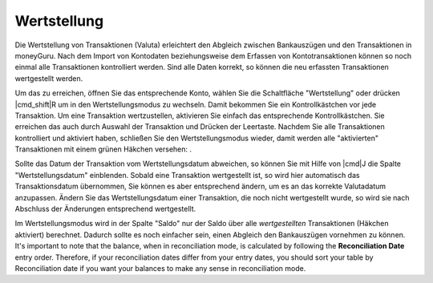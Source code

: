 Wertstellung
============

Die Wertstellung von Transaktionen (Valuta) erleichtert den Abgleich zwischen Bankauszügen und den Transaktionen in moneyGuru. Nach dem Import von Kontodaten beziehungsweise dem Erfassen von Kontotransaktionen können so noch einmal alle Transaktionen kontrolliert werden. Sind alle Daten korrekt, so können die neu erfassten Transaktionen wertgestellt werden.

Um das zu erreichen, öffnen Sie das entsprechende Konto, wählen Sie die Schaltfläche "Wertstellung" oder drücken |cmd_shift|\ R um in den Wertstellungsmodus zu wechseln. Damit bekommen Sie ein Kontrollkästchen vor jede Transaktion. Um eine Transaktion wertzustellen, aktivieren Sie einfach das entsprechende Kontrollkästchen. Sie erreichen das auch durch Auswahl der Transaktion und Drücken der Leertaste. Nachdem Sie alle Transaktionen kontrolliert und aktiviert haben, schließen Sie den Wertstellungsmodus wieder, damit werden alle "aktivierten" Transaktionen mit einem grünen Häkchen versehen: |reconciliation_checkmark|.

Sollte das Datum der Transaktion vom Wertstellungsdatum abweichen, so können Sie mit Hilfe von |cmd|\ J die Spalte "Wertstellungsdatum" einblenden. Sobald eine Transaktion wertgestellt ist, so wird hier automatisch das Transaktionsdatum übernommen, Sie können es aber entsprechend ändern, um es an das korrekte Valutadatum anzupassen. Ändern Sie das Wertstellungsdatum einer Transaktion, die noch nicht wertgestellt wurde, so wird sie nach Abschluss der Änderungen entsprechend wertgestellt.

Im Wertstellungsmodus wird in der Spalte "Saldo" nur der Saldo über alle *wertgestellten* Transaktionen (Häkchen aktiviert) berechnet. Dadurch sollte es noch einfacher sein, einen Abgleich den Bankauszügen vornehmen zu können. It's important to note that the balance, when in reconciliation mode, is calculated by following the **Reconciliation Date** entry order. Therefore, if your reconciliation dates differ from your entry dates, you should sort your table by Reconciliation date if you want your balances to make any sense in reconciliation mode.

.. |reconciliation_checkmark| image:: image/reconciliation_checkmark.png
